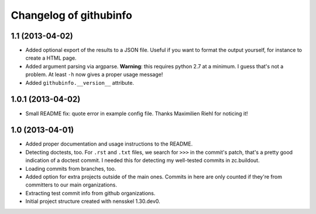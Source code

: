 Changelog of githubinfo
===================================================


1.1 (2013-04-02)
----------------

- Added optional export of the results to a JSON file. Useful if you want to
  format the output yourself, for instance to create a HTML page.

- Added argument parsing via argparse. **Warning**: this requires python 2.7
  at a minimum. I guess that's not a problem. At least ``-h`` now gives a
  proper usage message!

- Added ``githubinfo.__version__`` attribute.


1.0.1 (2013-04-02)
------------------

- Small README fix: quote error in example config file. Thanks Maximilien
  Riehl for noticing it!


1.0 (2013-04-01)
----------------

- Added proper documentation and usage instructions to the README.

- Detecting doctests, too. For ``.rst`` and ``.txt`` files, we search for
  ``>>>`` in the commit's patch, that's a pretty good indication of a doctest
  commit. I needed this for detecting my well-tested commits in zc.buildout.

- Loading commits from branches, too.

- Added option for extra projects outside of the main ones. Commits in here
  are only counted if they're from committers to our main organizations.

- Extracting test commit info from github organizations.

- Initial project structure created with nensskel 1.30.dev0.
